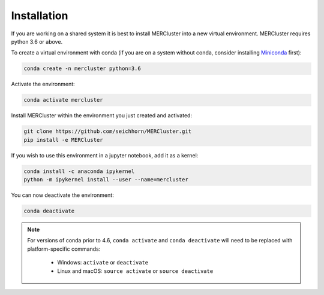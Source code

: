 Installation
------------

If you are working on a shared system it is best to install MERCluster into a
new virtual environment. MERCluster requires python 3.6 or above.

To create a virtual environment with conda (if you are on a system without
conda, consider installing Miniconda_ first):

.. _Miniconda: https://docs.conda.io/en/latest/miniconda.html

.. code-block:: none

    conda create -n mercluster python=3.6

Activate the environment:

.. code-block:: none

    conda activate mercluster

Install MERCluster within the environment you just created and activated:

.. code-block:: none

    git clone https://github.com/seichhorn/MERCluster.git
    pip install -e MERCluster

If you wish to use this environment in a jupyter notebook, add it as a kernel:

.. code-block:: none

    conda install -c anaconda ipykernel
    python -m ipykernel install --user --name=mercluster

You can now deactivate the environment:

.. code-block:: none

    conda deactivate

.. note::
    For versions of conda prior to 4.6, ``conda activate`` and ``conda deactivate`` will
    need to be replaced with platform-specific commands:

        * Windows: ``activate`` or ``deactivate``
        * Linux and macOS: ``source activate`` or ``source deactivate``





